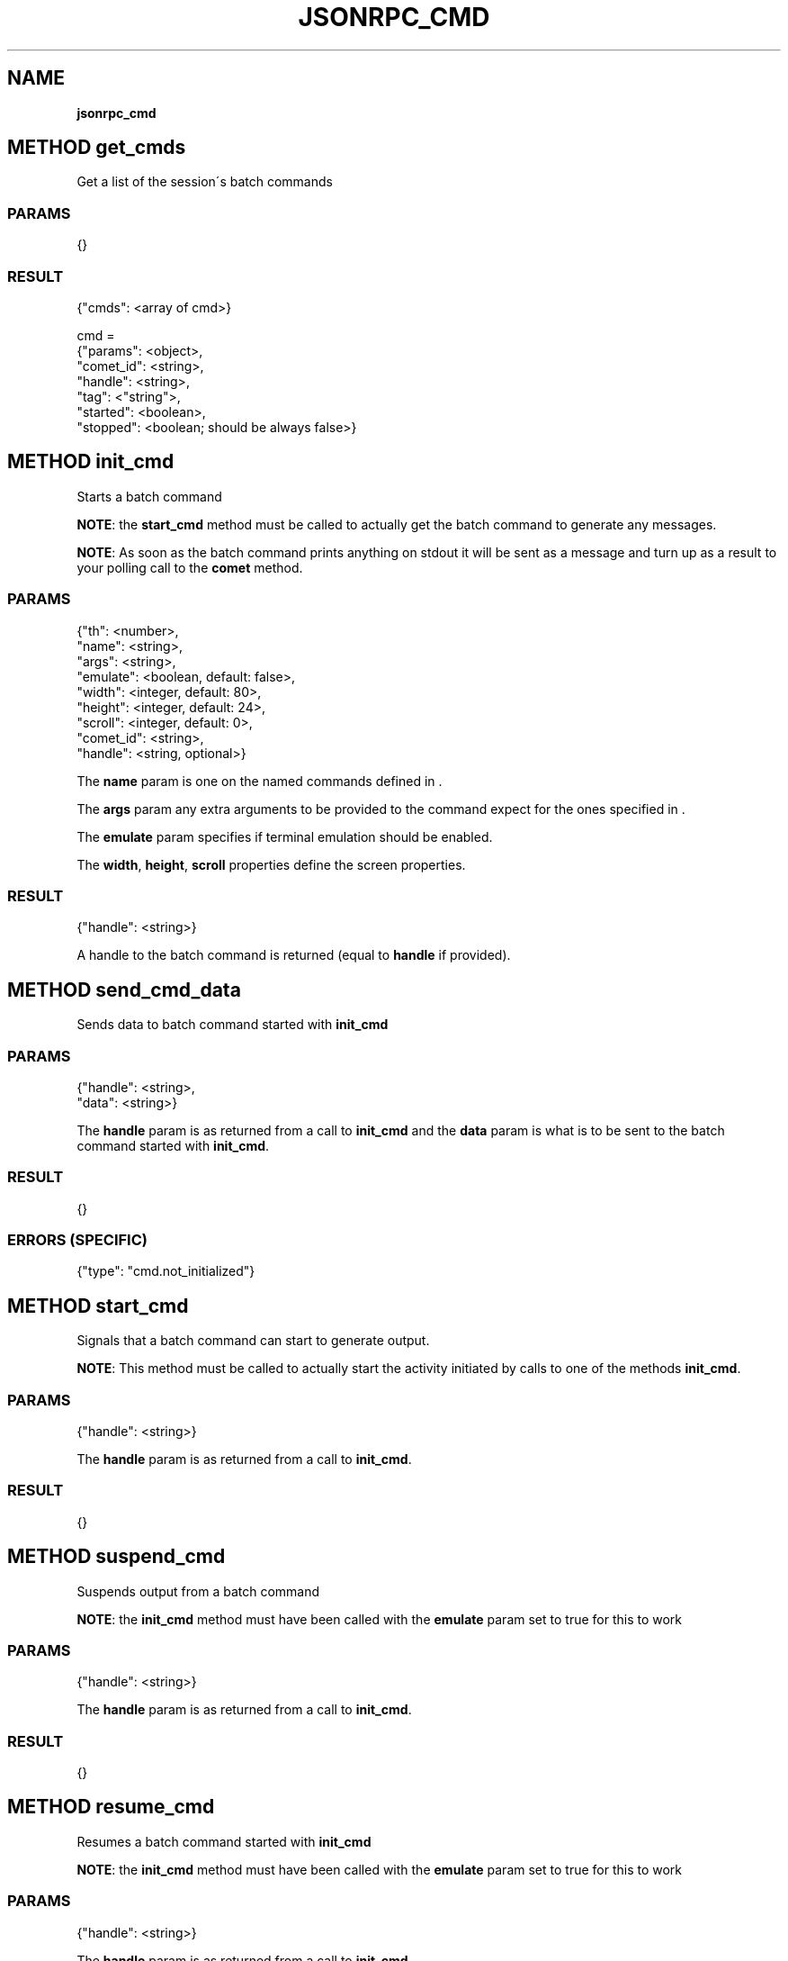 .\" generated with Ronn/v0.7.3
.\" http://github.com/rtomayko/ronn/tree/0.7.3
.
.TH "JSONRPC_CMD" "" "February 2016" "" ""
.
.SH "NAME"
\fBjsonrpc_cmd\fR
.
.SH "METHOD get_cmds"
Get a list of the session\'s batch commands
.
.SS "PARAMS"
.
.nf

{}
.
.fi
.
.SS "RESULT"
.
.nf

{"cmds": <array of cmd>}

cmd =
 {"params": <object>,
  "comet_id": <string>,
  "handle": <string>,
  "tag": <"string">,
  "started": <boolean>,
  "stopped": <boolean; should be always false>}
.
.fi
.
.SH "METHOD init_cmd"
Starts a batch command
.
.P
.
.P
\fBNOTE\fR: the \fBstart_cmd\fR method must be called to actually get the batch command to generate any messages\.
.
.P
\fBNOTE\fR: As soon as the batch command prints anything on stdout it will be sent as a message and turn up as a result to your polling call to the \fBcomet\fR method\.
.
.SS "PARAMS"
.
.nf

{"th": <number>,
 "name": <string>,
 "args": <string>,
 "emulate": <boolean, default: false>,
 "width": <integer, default: 80>,
 "height": <integer, default: 24>,
 "scroll": <integer, default: 0>,
 "comet_id": <string>,
 "handle": <string, optional>}
.
.fi
.
.P
The \fBname\fR param is one on the named commands defined in \.
.
.P
The \fBargs\fR param any extra arguments to be provided to the command expect for the ones specified in \.
.
.P
The \fBemulate\fR param specifies if terminal emulation should be enabled\.
.
.P
The \fBwidth\fR, \fBheight\fR, \fBscroll\fR properties define the screen properties\.
.
.SS "RESULT"
.
.nf

{"handle": <string>}
.
.fi
.
.P
A handle to the batch command is returned (equal to \fBhandle\fR if provided)\.
.
.SH "METHOD send_cmd_data"
Sends data to batch command started with \fBinit_cmd\fR
.
.SS "PARAMS"
.
.nf

{"handle": <string>,
 "data": <string>}
.
.fi
.
.P
The \fBhandle\fR param is as returned from a call to \fBinit_cmd\fR and the \fBdata\fR param is what is to be sent to the batch command started with \fBinit_cmd\fR\.
.
.SS "RESULT"
.
.nf

{}
.
.fi
.
.SS "ERRORS (SPECIFIC)"
.
.nf

{"type": "cmd\.not_initialized"}
.
.fi
.
.SH "METHOD start_cmd"
Signals that a batch command can start to generate output\.
.
.P
\fBNOTE\fR: This method must be called to actually start the activity initiated by calls to one of the methods \fBinit_cmd\fR\.
.
.SS "PARAMS"
.
.nf

{"handle": <string>}
.
.fi
.
.P
The \fBhandle\fR param is as returned from a call to \fBinit_cmd\fR\.
.
.SS "RESULT"
.
.nf

{}
.
.fi
.
.SH "METHOD suspend_cmd"
Suspends output from a batch command
.
.P
\fBNOTE\fR: the \fBinit_cmd\fR method must have been called with the \fBemulate\fR param set to true for this to work
.
.SS "PARAMS"
.
.nf

{"handle": <string>}
.
.fi
.
.P
The \fBhandle\fR param is as returned from a call to \fBinit_cmd\fR\.
.
.SS "RESULT"
.
.nf

{}
.
.fi
.
.SH "METHOD resume_cmd"
Resumes a batch command started with \fBinit_cmd\fR
.
.P
\fBNOTE\fR: the \fBinit_cmd\fR method must have been called with the \fBemulate\fR param set to true for this to work
.
.SS "PARAMS"
.
.nf

{"handle": <string>}
.
.fi
.
.P
The \fBhandle\fR param is as returned from a call to \fBinit_cmd\fR\.
.
.SS "RESULT"
.
.nf

{}
.
.fi
.
.SH "METHOD stop_cmd"
Stops a batch command
.
.P
\fBNOTE\fR: This method must be called to stop the activity started by calls to one of the methods \fBinit_cmd\fR\.
.
.SS "PARAMS"
.
.nf

{"handle": <string>}
.
.fi
.
.P
The \fBhandle\fR param is as returned from a call to \fBinit_cmd\fR\.
.
.SS "RESULT"
.
.nf

{}
.
.fi

